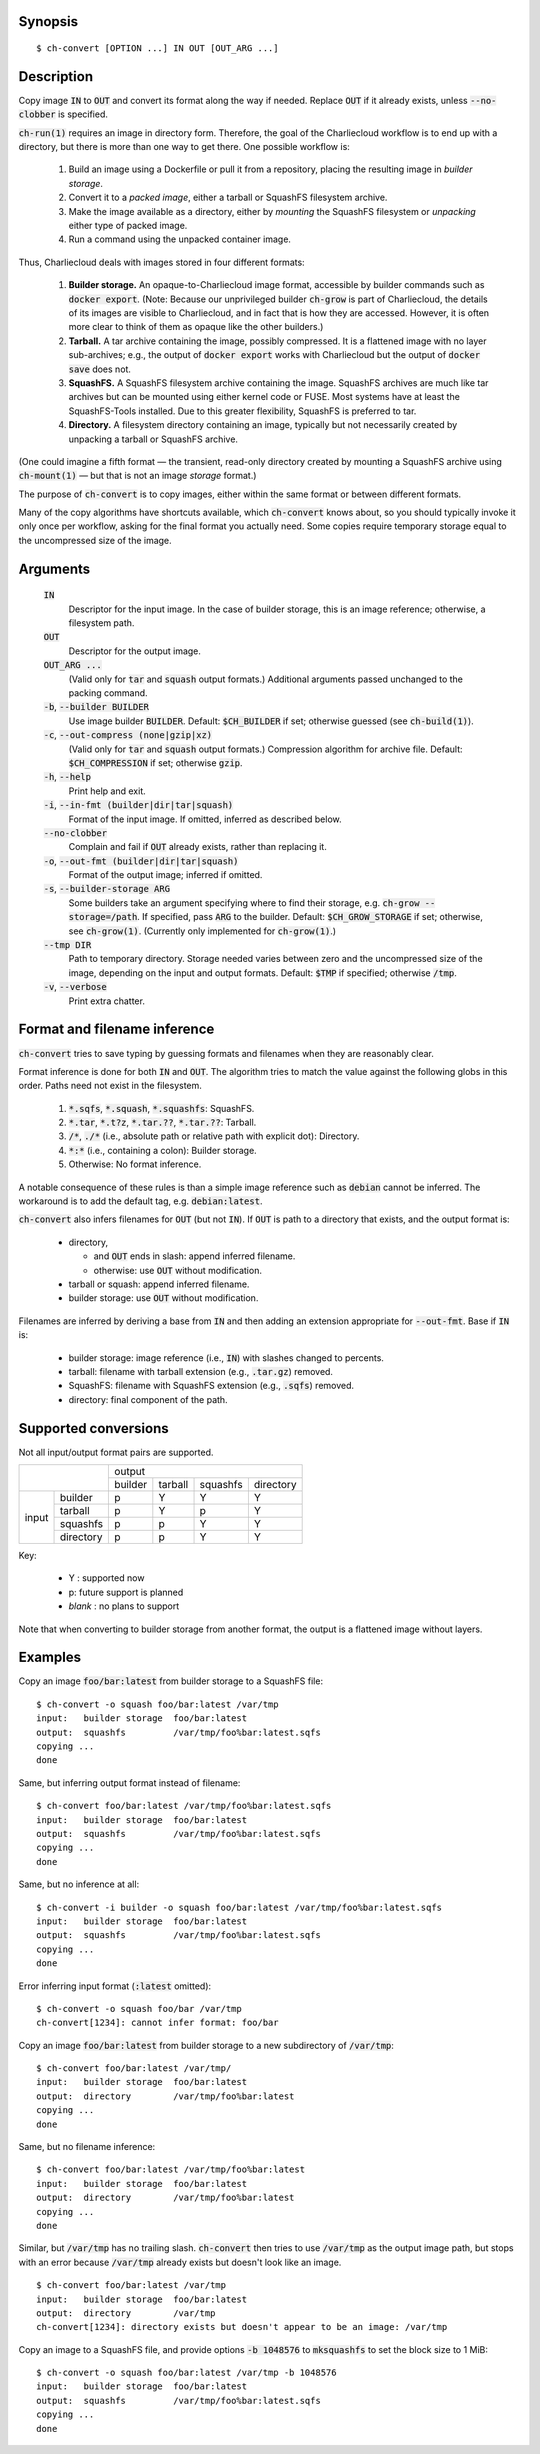 Synopsis
========

::

  $ ch-convert [OPTION ...] IN OUT [OUT_ARG ...]

Description
===========

Copy image :code:`IN` to :code:`OUT` and convert its format along the way if
needed. Replace :code:`OUT` if it already exists, unless :code:`--no-clobber`
is specified.

:code:`ch-run(1)` requires an image in directory form. Therefore, the goal of
the Charliecloud workflow is to end up with a directory, but there is more
than one way to get there. One possible workflow is:

  1. Build an image using a Dockerfile or pull it from a repository, placing
     the resulting image in *builder storage*.

  2. Convert it to a *packed image*, either a tarball or SquashFS filesystem
     archive.

  3. Make the image available as a directory, either by *mounting* the
     SquashFS filesystem or *unpacking* either type of packed image.

  4. Run a command using the unpacked container image.

Thus, Charliecloud deals with images stored in four different formats:

  1. **Builder storage.** An opaque-to-Charliecloud image format, accessible
     by builder commands such as :code:`docker export`. (Note: Because our
     unprivileged builder :code:`ch-grow` is part of Charliecloud, the details
     of its images are visible to Charliecloud, and in fact that is how they
     are accessed. However, it is often more clear to think of them as opaque
     like the other builders.)

  2. **Tarball.** A tar archive containing the image, possibly compressed. It
     is a flattened image with no layer sub-archives; e.g., the output of
     :code:`docker export` works with Charliecloud but the output of
     :code:`docker save` does not.

  3. **SquashFS.** A SquashFS filesystem archive containing the image.
     SquashFS archives are much like tar archives but can be mounted using
     either kernel code or FUSE. Most systems have at least the SquashFS-Tools
     installed. Due to this greater flexibility, SquashFS is preferred to tar.

  4. **Directory.** A filesystem directory containing an image, typically but
     not necessarily created by unpacking a tarball or SquashFS archive.

(One could imagine a fifth format — the transient, read-only directory created
by mounting a SquashFS archive using :code:`ch-mount(1)` — but that is not an
image *storage* format.)

The purpose of :code:`ch-convert` is to copy images, either within the same
format or between different formats.

Many of the copy algorithms have shortcuts available, which :code:`ch-convert`
knows about, so you should typically invoke it only once per workflow, asking
for the final format you actually need. Some copies require temporary storage
equal to the uncompressed size of the image.


Arguments
=========

  :code:`IN`
    Descriptor for the input image. In the case of builder storage, this is an
    image reference; otherwise, a filesystem path.

  :code:`OUT`
    Descriptor for the output image.

  :code:`OUT_ARG ...`
    (Valid only for :code:`tar` and :code:`squash` output formats.) Additional
    arguments passed unchanged to the packing command.

  :code:`-b`, :code:`--builder BUILDER`
    Use image builder :code:`BUILDER`. Default: :code:`$CH_BUILDER` if set;
    otherwise guessed (see :code:`ch-build(1)`).

  :code:`-c`, :code:`--out-compress (none|gzip|xz)`
    (Valid only for :code:`tar` and :code:`squash` output formats.)
    Compression algorithm for archive file. Default: :code:`$CH_COMPRESSION`
    if set; otherwise :code:`gzip`.

  :code:`-h`, :code:`--help`
    Print help and exit.

  :code:`-i`, :code:`--in-fmt (builder|dir|tar|squash)`
    Format of the input image. If omitted, inferred as described below.

  :code:`--no-clobber`
    Complain and fail if :code:`OUT` already exists, rather than replacing it.

  :code:`-o`, :code:`--out-fmt (builder|dir|tar|squash)`
    Format of the output image; inferred if omitted.

  :code:`-s`, :code:`--builder-storage ARG`
    Some builders take an argument specifying where to find their storage,
    e.g. :code:`ch-grow --storage=/path`. If specified, pass :code:`ARG` to
    the builder. Default: :code:`$CH_GROW_STORAGE` if set; otherwise, see
    :code:`ch-grow(1)`. (Currently only implemented for :code:`ch-grow(1)`.)

  :code:`--tmp DIR`
    Path to temporary directory. Storage needed varies between zero and the
    uncompressed size of the image, depending on the input and output formats.
    Default: :code:`$TMP` if specified; otherwise :code:`/tmp`.

  :code:`-v`, :code:`--verbose`
    Print extra chatter.


Format and filename inference
=============================

:code:`ch-convert` tries to save typing by guessing formats and filenames when
they are reasonably clear.

Format inference is done for both :code:`IN` and :code:`OUT`. The algorithm
tries to match the value against the following globs in this order. Paths need
not exist in the filesystem.

  1. :code:`*.sqfs`, :code:`*.squash`, :code:`*.squashfs`: SquashFS.

  2. :code:`*.tar`, :code:`*.t?z`, :code:`*.tar.??`, :code:`*.tar.??`: Tarball.

  3. :code:`/*`, :code:`./*` (i.e., absolute path or relative path with
     explicit dot): Directory.

  4. :code:`*:*` (i.e., containing a colon): Builder storage.

  5. Otherwise: No format inference.

A notable consequence of these rules is than a simple image reference such as
:code:`debian` cannot be inferred. The workaround is to add the default tag,
e.g. :code:`debian:latest`.

:code:`ch-convert` also infers filenames for :code:`OUT` (but not :code:`IN`).
If :code:`OUT` is path to a directory that exists, and the output format is:

  * directory,

    * and :code:`OUT` ends in slash: append inferred filename.
    * otherwise: use :code:`OUT` without modification.

  * tarball or squash: append inferred filename.
  * builder storage: use :code:`OUT` without modification.

Filenames are inferred by deriving a base from :code:`IN` and then adding an
extension appropriate for :code:`--out-fmt`. Base if :code:`IN` is:

  * builder storage: image reference (i.e., :code:`IN`) with slashes changed
    to percents.

  * tarball: filename with tarball extension (e.g., :code:`.tar.gz`) removed.

  * SquashFS: filename with SquashFS extension (e.g., :code:`.sqfs`) removed.

  * directory: final component of the path.

Supported conversions
=====================

Not all input/output format pairs are supported.

+---------------------+------------------------------------------+
|                     | output                                   |
|                     +---------+---------+----------+-----------+
|                     | builder | tarball | squashfs | directory |
+---------+-----------+---------+---------+----------+-----------+
|         | builder   | p       | Y       | Y        | Y         |
|         +-----------+---------+---------+----------+-----------+
|         | tarball   | p       | Y       | p        | Y         |
| input   +-----------+---------+---------+----------+-----------+
|         | squashfs  | p       | p       | Y        | Y         |
|         +-----------+---------+---------+----------+-----------+
|         | directory | p       | p       | Y        | Y         |
+---------+-----------+---------+---------+----------+-----------+

Key:

  * Y : supported now
  * p: future support is planned
  * *blank* : no plans to support

Note that when converting to builder storage from another format, the output
is a flattened image without layers.


Examples
========

Copy an image :code:`foo/bar:latest` from builder storage to a SquashFS file::

  $ ch-convert -o squash foo/bar:latest /var/tmp
  input:   builder storage  foo/bar:latest
  output:  squashfs         /var/tmp/foo%bar:latest.sqfs
  copying ...
  done

Same, but inferring output format instead of filename::

  $ ch-convert foo/bar:latest /var/tmp/foo%bar:latest.sqfs
  input:   builder storage  foo/bar:latest
  output:  squashfs         /var/tmp/foo%bar:latest.sqfs
  copying ...
  done

Same, but no inference at all::

  $ ch-convert -i builder -o squash foo/bar:latest /var/tmp/foo%bar:latest.sqfs
  input:   builder storage  foo/bar:latest
  output:  squashfs         /var/tmp/foo%bar:latest.sqfs
  copying ...
  done

Error inferring input format (:code:`:latest` omitted)::

  $ ch-convert -o squash foo/bar /var/tmp
  ch-convert[1234]: cannot infer format: foo/bar

Copy an image :code:`foo/bar:latest` from builder storage to a new
subdirectory of :code:`/var/tmp`::

  $ ch-convert foo/bar:latest /var/tmp/
  input:   builder storage  foo/bar:latest
  output:  directory        /var/tmp/foo%bar:latest
  copying ...
  done

Same, but no filename inference::

  $ ch-convert foo/bar:latest /var/tmp/foo%bar:latest
  input:   builder storage  foo/bar:latest
  output:  directory        /var/tmp/foo%bar:latest
  copying ...
  done

Similar, but :code:`/var/tmp` has no trailing slash. :code:`ch-convert` then
tries to use :code:`/var/tmp` as the output image path, but stops with an
error because :code:`/var/tmp` already exists but doesn't look like an image.

::

  $ ch-convert foo/bar:latest /var/tmp
  input:   builder storage  foo/bar:latest
  output:  directory        /var/tmp
  ch-convert[1234]: directory exists but doesn't appear to be an image: /var/tmp

Copy an image to a SquashFS file, and provide options :code:`-b 1048576` to
:code:`mksquashfs` to set the block size to 1 MiB::

  $ ch-convert -o squash foo/bar:latest /var/tmp -b 1048576
  input:   builder storage  foo/bar:latest
  output:  squashfs         /var/tmp/foo%bar:latest.sqfs
  copying ...
  done
